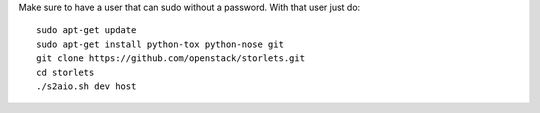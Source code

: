 Make sure to have a user that can sudo without a password.
With that user just do:

::

    sudo apt-get update
    sudo apt-get install python-tox python-nose git
    git clone https://github.com/openstack/storlets.git
    cd storlets
    ./s2aio.sh dev host
